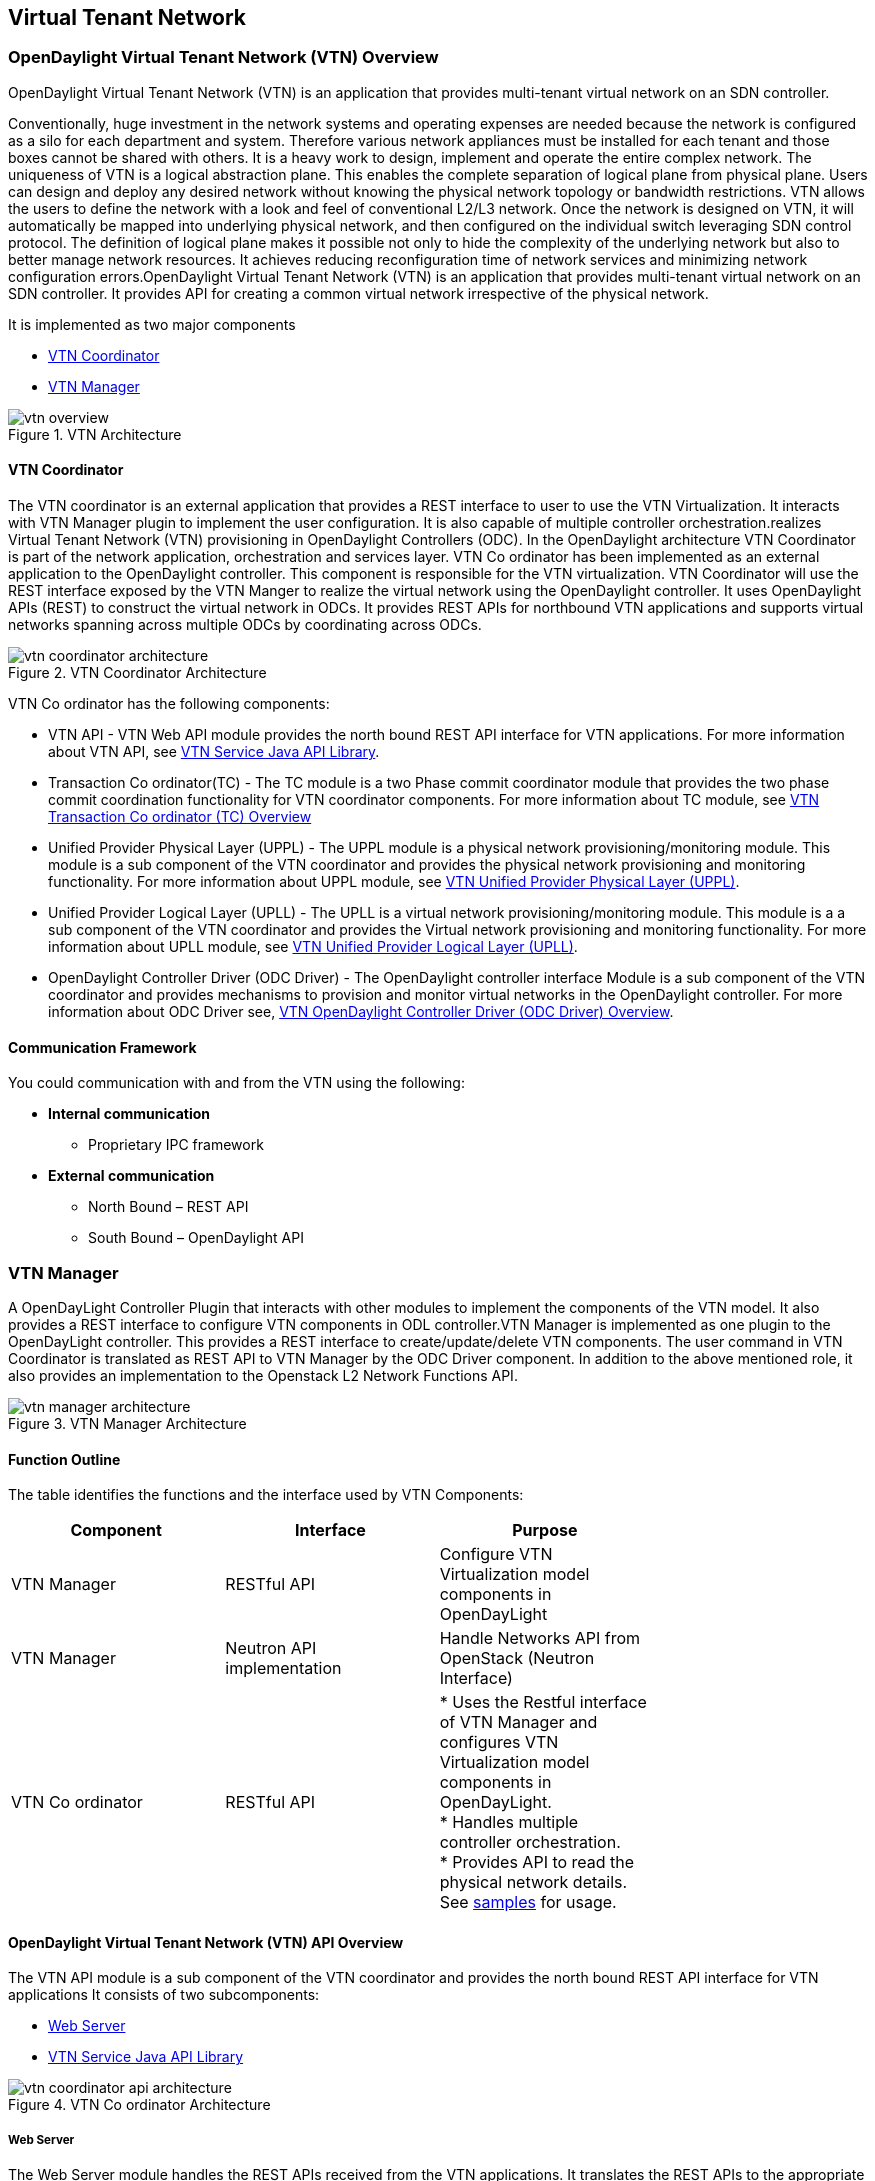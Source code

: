 == Virtual Tenant Network

=== OpenDaylight Virtual Tenant Network (VTN) Overview

OpenDaylight Virtual Tenant Network (VTN) is an application that provides multi-tenant virtual network on an SDN controller.

Conventionally, huge investment in the network systems and operating expenses are needed because the network is configured as a silo for each department and system. Therefore various network appliances must be installed for each tenant and those boxes cannot be shared with others. It is a heavy work to design, implement and operate the entire complex network.
The uniqueness of VTN is a logical abstraction plane. This enables the complete separation of logical plane from physical plane. Users can design and deploy any desired network without knowing the physical network topology or bandwidth restrictions.
VTN allows the users to define the network with a look and feel of conventional L2/L3 network. Once the network is designed on VTN, it will automatically be mapped into underlying physical network, and then configured on the individual switch leveraging SDN control protocol. The definition of logical plane makes it possible not only to hide the complexity of the underlying network but also to better manage network resources. It achieves reducing reconfiguration time of network services and minimizing network configuration errors.OpenDaylight Virtual Tenant Network (VTN) is an application that provides multi-tenant virtual network on an SDN controller. It provides API for creating a common virtual network irrespective of the physical network. 

It is implemented as two major components

* <<_vtn_coordinator>>  
* <<_vtn_manager>>

.VTN Architecture
image::vtn-overview.png[]

==== VTN Coordinator

The VTN coordinator is an external application that provides a REST interface to user to use the VTN Virtualization. It interacts with VTN Manager plugin to implement the user configuration. It is also capable of multiple controller orchestration.realizes Virtual Tenant Network (VTN) provisioning in OpenDaylight Controllers (ODC). In the OpenDaylight architecture VTN Coordinator is part of the network application, orchestration and services layer. VTN Co ordinator has been implemented as an external application to the OpenDaylight controller. This component is responsible for the VTN virtualization. VTN Coordinator will use the REST interface exposed by the VTN Manger to realize the virtual network using the OpenDaylight controller. It uses OpenDaylight APIs (REST) to construct the virtual network in ODCs. It provides REST APIs for northbound VTN applications and supports virtual networks spanning across multiple ODCs by coordinating across ODCs.

.VTN Coordinator Architecture
image::vtn-coordinator-architecture.png[]

VTN Co ordinator has the following components:

* VTN API - VTN Web API module provides the north bound REST API interface for VTN applications. For more information about VTN API, see <<_vtn_service_java_api_library>>.
* Transaction Co ordinator(TC) - The TC module is a two Phase commit coordinator module that provides the two phase commit coordination functionality for VTN coordinator components. For more information about TC module, see <<_vtn_transaction_co_ordinator_tc_overview>>
* Unified Provider Physical Layer (UPPL) - The UPPL module is a physical network provisioning/monitoring module. This module is a sub component of the VTN coordinator and provides the physical network provisioning and monitoring functionality. For more information about UPPL module, see <<_vtn_unified_provider_physical_layer_uppl>>.
* Unified Provider Logical Layer (UPLL) - The UPLL is a virtual network provisioning/monitoring module. This module is a a sub component of the VTN coordinator and provides the Virtual network provisioning and monitoring functionality. For more information about UPLL module, see <<_vtn_unified_provider_logical_layer_upll>>.
* OpenDaylight Controller Driver (ODC Driver) - The OpenDaylight controller interface Module is a sub component of the VTN coordinator and provides mechanisms to provision and monitor virtual networks in the OpenDaylight controller. For more information about ODC Driver see, <<_vtn_opendaylight_controller_driver_odc_driver_overview>>. 

==== Communication Framework

You could communication with and from the VTN using the following: + 

* *Internal communication*

** Proprietary IPC framework

* *External communication*

** North Bound – REST API
** South Bound – OpenDaylight API

=== VTN Manager
A OpenDayLight Controller Plugin that interacts with other modules to implement the components of the VTN model. It also provides a REST interface to configure VTN components in ODL controller.VTN Manager is implemented as one plugin to the OpenDayLight controller. This provides a REST interface to create/update/delete VTN components. The user command in VTN Coordinator is translated as REST API to VTN Manager by the ODC Driver component. In addition to the above mentioned role, it also provides an implementation to the Openstack L2 Network Functions API.

.VTN Manager Architecture
image::vtn-manager-architecture.png[]

==== Function Outline

The table identifies the functions and the interface used by VTN Components:

[cols=*3,2a,^,options="header",width="75%"]
|===
| Component | Interface | Purpose
| VTN Manager |RESTful API | Configure VTN Virtualization model components in OpenDayLight
| VTN Manager | Neutron API implementation | Handle Networks API from OpenStack (Neutron Interface)
| VTN Co ordinator | RESTful API |
* Uses the Restful interface of VTN Manager and configures VTN Virtualization model components in OpenDayLight. + 
* Handles multiple controller orchestration. + 
* Provides API to read the physical network details. See https://wiki.opendaylight.org/view/OpenDaylight_Virtual_Tenant_Network_(VTN):VTN_Coordinator:RestApi:L2_Network_Example_Using_VTN_Virtualization[samples] for usage. + 
|===

==== OpenDaylight Virtual Tenant Network (VTN) API Overview

The VTN API module is a sub component of the VTN coordinator and provides the north bound REST API interface for VTN applications It consists of two subcomponents: 

* <<_web_server>>
* <<_vtn_service_java_api_library>>

.VTN Co ordinator Architecture
image::vtn-coordinator-api-architecture.png[]

===== Web Server

The Web Server module handles the REST APIs received from the VTN applications. It translates the REST APIs to the appropriate Java APIs.

The main functions of this module are: 

* Starts via the startup script catalina.sh.
* VTN Application sends HTTP request to Web server in XML or JSON format.
* Creates a session and acquire a read/write lock.
* Invokes the <<_vtn_service_java_api_library>> corresponding to the specified URI.
* Returns the response to the VTN Application.

* WebServer Class Details *

The table below lists the classes available for Web Server module and its descriptions:

[cols=*9,2a,^,options="header",width="75%"]
|===
| Class Name | Description
| InitManager |It is a singleton class for executing the acquisition of configuration information from properties file, log initialization, initialization of <<_vtn_service_java_api_library>>. + 
Executed by init() of VtnServiceWebAPIServlet.
| ConfigurationManager | Maintains the configuration information acquired from properties file.
| VtnServiceCommonUtil | Utility class
| VtnServiceWebUtil | Utility class 
| VtnServiceWebAPIServlet | Receives HTTP request from VTN Application and calls the method of corresponding VtnServiceWebAPIHandler. + 
Inherits class HttpServlet, and overrides doGet(), doPut(), doDelete(), doPost(). 
| VtnServiceWebAPIHandler | Creates JsonObject(com.google.gson) from HTTP request, and calls method of corresponding VtnServiceWebAPIController. 
| VtnServiceWebAPIController | Creates RestResource() class and calls UPLL API/UPPL API through Java API.
At the time of calling UPLL API/UPPL API, performs the creation/deletion of session, acquisition/release of configuration mode, acquisition/release of read lock by TC API through Java API.
| DataConverter | Converts  HTTP request to JsonObject and JsonXML to JSON. |
|===

==== VTN Service Java API Library

It provides the Java API library to communicate with the lower layer modules in the VTN coordinator.

The main functions of this library are: + 

* Creates an IPC client session to the lower layer.
* Converts the request to IPC framework format.
* Invokes the lower layer API (i.e. UPPL API, UPLL API, TC API). 
* Returns the response from the lower layer to the web server

* VTN Service Java API LIbrary Class Details*

The table below lists the classes available for VTN Service Java API library module and its descriptions:

[cols=*9,2a,^,options="header",width="75%"]
|===
| Class Name | Description
| VtnServiceInitManager |It is a Singleton class for executing the acquisition of configuration information from properties file, log initialization.
Executed by init() of Web API Servlet.
| VtnServiceConfiguration | Class to maintain the configuration information acquired from properties file.
| IpcConnPool | Class that mains Connection pool of IPC.
| IpcChannelConnection | Class that mains Connections of IPC.
| RestResource | The class that will be interface for Web API Servlet. Implementation of Interface VtnServiceResource.
| AnnotationReflect | Performs the mapping of path filed value of RestRsource class and xxxResource class. 
| xxxResource | The class that is created according to the path filed value of RestResource.
(vtnResource, VBridgeResource etc) Inherits abstract class AbstractResource.
| xxxResourceValidator CommonValidator | The class that performs the appropriateness check of values specified in the path, query, request field of RestResource class.
|IpcPhysicalResponseFactory  | The class to create JsonObject from the response received from <<_vtn_unified_provider_logical_layer_upll>>.
| IpcRequestProcessor | Sends request to <<_vtn_unified_provider_logical_layer_upll>>  or <<_vtn_unified_provider_logical_layer_upll>> through proprietary IPC Framework.
 UPLL API and UPPL APIs are implemented on proprietary IPC Framework, and request/response is defined by special interface called as Key Interface.
| IpcRequestPacket | The class that maintains the request to be sent to <<_vtn_unified_provider_logical_layer_upll>>/<<_vtn_unified_provider_logical_layer_upll>>. 
| IpcStructFactory | The class to create Key Structure and Value Structure that will be included in the request to be sent to <<_vtn_unified_provider_logical_layer_upll>>/<<_vtn_unified_provider_logical_layer_upll>>.
|===

==== VTN Transaction Co ordinator (TC) Overview

The TC module provides the two phase commit coordination functionality for VTN coordinator components. It consists of two subcomponents

* Transaction Coordinator (TC)
* Transaction Coordinator Library (TCLIB)

.VTN Transaction Co ordinator (TC) Architecture
image::vtn-tc-architecture.png[]

==== Transaction Coordinator (TC)

The Transaction Coordinator module implements the two phase commit operation.

The main functions of this module are: 

* TC is started from uncd daemon during startup of VTN coordinator.
* Responsible for two phase commit operation in VTN
* Receives requests from <<_vtn_service_java_api_library>> during Commit and Audit operations.
* Invokes lower layer TCLIB API (i.e. UPLL API, UPPL API or ODC Driver API) via IPC framework.

* Transaction Coordinator (TC) Class Details *

The table below lists the classes available for TC module and its descriptions:

[cols=*8,2a,^,options="header",width="75%"]
|===
| Class Name | Description
| TcModule | Main interface which offers the services to VTN Service library. It also handles state transitions.
| TcOperations | Base class that services every operation request in TC. 
| TcMsg  | The message to be sent for every operation has different characteristics based on the type of message. 
This base class will provide methods to handle different types of messages to the intended recipients. 
| TcLock  | The exclusion control class, an object of TcLock is contained in TcModule and used for every operation.  
| TcDbHandler  | Utility class for TC database operations. 
| TcTaskqUtil | Utility class for taskq used in TC for driver triggered audit and read operations.
|===

==== Transaction Co ordinator Library

It provides the Java API library to communicate with the lower layer modules in the VTN coordinator.

The main functions of this library are: + 

* TCLIB will be loaded as a module in UPLL, UPPL and ODC Driver daemon. 
* Responsible for handling messages to the daemons from TC. 
* The daemons will install their handler with TCLIB, the handlers will be invoked on receiving messages from TC. 

*Transaction Co ordinator Library Class Details*

The table below lists the classes available for Transaction Co ordinator library module and its descriptions:

[cols=*4,2a,^,options="header",width="75%"]
|===
| Class Name | Description
| TcLibModule  | Main class which handles requests from TC module. 
| TcLibInterface  | Abstract class which every module implements to interact with TC module. Member of TcLibModule. 
| TcLiBMsgUtil  | Internal utility class for extracting session attributes of every request from TC. 
|===

=== VTN OpenDaylight Controller Driver (ODC Driver) Overview

The ODC driver module is a sub component of the VTN coordinator and provides mechanisms to provision and monitor virtual networks and monitor physical networks in the OpenDaylight controller. ODC driver is started during startup of VTN coordinator It consists of two sub components: 

* Common Driver Framework (CDF) 
* ODC Driver 

.VTN ODC Driver Architecture
image::vtn-coordinator-odc-driver-architecture.png[]

==== Common Driver Framework (CDF)

CDF provides a controller independent processing of the messages sent from UPLL and UPPL modules. 

The main functions of the CDF module are: 

* Isolate the driver modules from processing messages sent by UPLL and UPPLmodules. 
* Provide interfaces to the driver module to install their commands for various operations on the controller (eg: VTN creation). 
* Provide controller management and support different types of controllers. 
* Parse messages and invoke driver methods with appropriate parameters. 
* Provide interface for different drivers to install command handlers. 
* Simplify transaction processing with simplified transaction functions for vote and commit operations. 
* Support for parallel update operation across many controllers. 
* The framework can be extended to support all driver modules in a common daemon or individual daemons. 

CDF is implemented using the following modules:

* *vtndrvintf*: Implements the features of CDF listed above. 

*Class Details*
The following table lists the class details for vtndrvintf module:

[cols=*6,2a,^,options="header",width="75%"]
|===
| Class Name | Description
| VtnDrvIntf | Inherited from Module class and provides the entry point for messages from platform. 
Provides interfaces to add drivers for different types of controllers. 
| KtHandler  | Abstract interface for handling different message types. 
| KtRequestHandler  | Template implementation of KtHandler to process all messages from platform. 
| DriverTxnInterface | Common transaction handling for drivers.
| ControllerFramework | Provides methods to add/delete/update Controllers to the VTN Coordinator. 
Periodic monitoring of controllers
|===

* *vtncacheutil*: Utility module that provides interfaces for caching configuration entries to validate as a whole and then later commit 

*Class Details*
The following table lists the class details for vtncacheutil module:

[cols=*3,2a,^,options="header",width="75%"]
|===
| Class Name | Description
| keytree  | Cache container that provides interfaces to append config to cache. 
| CommonIterator   | Provides methods to iterate the elements in cache, the option to iterate in VTN hierarchical order is also available.
|===

==== ODC Driver

The ODC driver module implements the interfaces for controller connection management and virtual network provisioning and monitoring in the ODC controller. The request will be translated to the appropriate REST APIs and sent to the controller. 
ODC driver is capable of translating the VTN Operations as Commands to VTN Manager in the ODL. 

The above features are implemented using these modules 

* *restjsonutil*: Utility module that provides services for JSON build/parse and handling REST Request/Response. 

The following table lists the class details for restjsonutil module:

[cols=*4,2a,^,options="header",width="75%"]
|===
| Class Name | Description
| HttpClient | Interface to set up and maintain a connection to an HTTP Web service 
| RestClient | Interface to handle request/response on a REST Interface 
| JsonBuildParse | Interface for building/parsing the JSON strings for communication  
|===

* *odcdriver*: 

** Implements the interfaces exposed by CDF 
** Registers the driver for controllers of type : ODC (OpenDaylight Controllers) 
** Uses the restjsonutil to communicate 

The following table lists the class details for restjsonutil module:

[cols=*5,2a,^,options="header",width="75%"]
|===
| Class Name | Description
| OdcModule  | Module implementation of odc driver, registers itself as diver for controllers of ODL type 
| ODCController  | Implements the various methods according to the features of the ODL Controller. 
| ODCVTNCommand  | Handle Create/Update/Delete/Read requests for VTN. 
| ODCVBRCommand  | Handle Create/Update/Delete/Read requests for vBridge . 
| ODCVBRIfCommand | Handle Create/Update/Delete/Read requests for vBridge interfaces. 
|===

=== VTN Unified Provider Logical Layer (UPLL)

The UPLL module is a sub component of the VTN coordinator and provides the Virtual network provisioning and monitoring functionality. It consists of two sub components: 

* UPLL 
* DAL 

.VTN UPLL Architecture
image::vtn-upll-architecture.png[]

==== UPLL Functionalities

The main functions of this module are: 

* UPLL is started from lgcnwd daemon during startup of VTN coordinator. 
* Interacts with TC, UPPL and ODC Driver using IPC framework. 
* Receives virtual network configuration Create/Update/Delete/Read requests from VTN service. 
* Maintains the startup, candidate, and running configurations and state information in an external database 
* Performs the Setup/Commit/Abort operations as instructed by TC. 
* Connects to southbound controllers via ODC Driver. 
* Constructs and maintains the virtual network topology using the configuration and notifications (events and alarms) received from controller platforms. 
* Supports Audit and Import functionality for the virtual network configurations. 
 
*UPLL Class Details*

The table below lists the classes available for UPLL module and its descriptions:

[cols=*19,2a,^,options="header",width="75%"]
|===
| Class Name | Description
| UpllConfigSvc | UpllConfigService is a service layer implementation for UPLL. It provides UPLL service to VTN Service and handles all service requests. It also registers with UPPL and Drivers for notifications.
| UpllIpcEventHandler | Handler for IPC events.
| UpllConfigMgr | UpllConfigMgr is the core implementation class for configuration services and   transaction services including audit and import.
| TcLibIntfImpl | This an implementation class which implements the TcLibInterface provided by TC. This implementation class, for each virtual function, will invoke corresponding UpllConfigMgr function.
| MoCfgServiceIntf | Interface class for Edit/Read/Control operations.
| MoTxServiceIntf | Interface class for normal transaction operations.
| MoAuditServiceIntf | Interface class for audit operations.
| MoImportServiceIntf | Interface class for import operations.
| MoDbServiceIntf | Interface class for database operations.
| MoManager | Base class for Key tree specific implementation.
| CtrlrMgr| Stores the controllers as notified by Physical. UPLL stores the controller type and "invalid config" alarm status against each known controller type.
| ConfigVal | Class for value structure of any key type. This class allows list of values to be specified.
| ConfigKeyVal | Handler for IPC events
| UpllConfigMgr | Class for additional data after the request/response header in messages corresponding to configuration operations. This class allows nesting of key types and values. For one key type many values can be specified and sequence of such <key, value, …> tuples can be encapsulated with one ConfigKeyVal
| ConfigNotification | Implements config notification.
| ConfigNotifier | Implements buffering and sending of config notifications. Also provides API for OperStatus change notification.
| IpcUtil | Provides various IPC wrappers over the IPC framework.
| IpctSt | Provides wrappers for data sent over IPC.
| Key type specific classes | Implements the Key type handling functionality for all key types.
|===

==== DAL Functionalities

The DAL Module implements the abstraction layer for the Database. 
 
*DAL Class Details*

The table below lists the classes available for DAL module and its descriptions:

[cols=*6,2a,^,options="header",width="75%"]
|===
| Class Name | Description
| DalBindColumnInfo | Contains column_info for each column_index ( column_index, app_data_type, dal_data_type, app_array_size). Contains bind_info (app_out_addr, db_in_out_addr, db_match_addr, io_type). Allocates memory in DB and copies input/match application data. Copies result from DB to application data.
| DalBindInfo | Contains bind_info for all columns in a table (table_index, list of DalBindColumnInfo. Provides API to UPLL to bind the input/output/match address to DB And to copy result back to application.
| DalCursor | Holds cursor information. Holds cursor data to fetch result one by one in case of multi-result query. Provides API to UPLL to fetch the result from cursor and destroy the cursor. Creation of cursor will be done in DalOdbcMgr based on the Query API.
| DalQueryBuilder | Contains list of Query Templates and generates Query based on user inputs.
| DalErrorHandler |Process SQL errors and maps to corresponding DB result code.
| DalOdbcMgr | Provides APIs to UPLL for Connection/Disconnection, Commit/Rollback operation, Cursor fetch/Close cursor, All Single/Multiple result queries Diff, Copy Queries.
|===

=== VTN Unified Provider Physical Layer (UPPL)

The UPPL module is a sub component of the VTN coordinator and provides the Physical network provisioning and monitoring functionality. 

.VTN UPPL Architecture
image::vtn-coordinator-uppl-architecture.png[]

==== UPPL Functionalities

UPPL provides the following functionalities:

* UPPL is started from phynwd daemon during startup of VTN coordinator. 
* Interacts with TC, UPLL and ODC Driver using IPC framework 
* Receives Controller, Domain and Boundary Create/Update/Delete/Read requests from VTN Services 
* Maintains the startup, candidate, and running configurations and state information in an external database 
* Performs the setup/commit/abort operations as instructed by TC. 
* Connects to southbound controllers via ODC Driver 
* Constructs physical topology using the notifications (events and alarms) from controller platform. 
* Informs UPLL about the controller addition/deletion and operational status changes of physical topology objects. 

*UPPL Class Details*

The table below lists the classes available for UPPL module and its descriptions:

[cols=*9,2a,^,options="header",width="75%"]
|===
| Class Name| Description
| PhysicalLayer | It’s a singleton class which will instantiate other UPPL’s classes. This class will be inherited from base module in order to use the Core features and IPC service handlers.
| PhysicalCore | Class that is responsible for processing requests from https://wiki.opendaylight.org/view/OpenDaylight_Virtual_Tenant_Network_(VTN):Transaction_Coordinator#Transaction_Coordinator%7C[VTN Transaction Coordinator]. 
It also: + 

*  Processes the configuration and capability file. + 
*  Responsible for sending alarm to node manager. + 
*  Responsible for receiving requests from north bound. + 
| IPCConnectionManager | It is responsible for processing the requests received via IPC framework. It contains separate classes to process request from VTN_Service_Java_API_library, Unified Provider Logical Layer (UPLL), OpenDaylight Controller Driver. For more information about the modules mentioned, see https://wiki.opendaylight.org/view/Release/Hydrogen/VTN/Developer_Guide[VTN Co ordinator Architecture]
| ODBCManager | It is a singleton class which performs all database services.
| InternalTransactionCoordinator | It is responsible for parsing the IPC structures and forward it to the various request classes like ConfigurationRequest, ReadRequest, ImportRequest etc.
| ConfigurationRequest | It is responsible to process the Create, Delete and Update operations received from <<_vtn_service_java_api_library>>.
| ReadRequest | It is responsible to process all the read operations.
| Kt_Base, Kt_State_Base and respective Kt classes | These classes perform the functionality required for individual key type.
| TransactionRequest | It is responsible for performing the various functions required for each phase of the Transaction Request received from Transaction Coordinator during User Commit/Abort.
| AuditRequest | It is responsible for performing functions related to audit request.
| ImportRequest | It is responsible for performing functions related to import request.
| SystemStateChangeRequest | It is responsible for performing functions when <<_vtn_coordinator>> state is moved to active or standby.
| DBConfigurationRequest |It is responsible for processing various Database operations like Save/Clear/Abort
|===




=== Installing OpenDaylight Virtual Tenant Network (VTN) Coordinator
This chapter contains the installation instructions for virtual tenant network. (VTN). The chapter consists of three flavours of installation.

* <<_installing_vtn_coordinator_from_source_code>>
* <<_installing_vtn_manager_from_source_code>>
* <<_installing_opendaylight_virtualization_edition>>

==== Installing VTN Coordinator from Source Code

This section contains instructions for installing VTN Coordinator from source code. 

==== Pre Requisites for Installing VTN Coordinator

.  Arrange a server with any one of the supported 64-bit OS environment.
    * RHEL 6.1/6.4
	* CentOS 6.1/6.4
    * Fedora(19/20)
    * Ubuntu (12.04/12.10/13.04)
	
.  Install the following packages. 

   *  RHEL/Fedora/Cent OS
[source,perl]
    yum install make glibc-devel gcc gcc-c++ boost-devel openssl-devel \ ant perl-ExtUtils-MakeMaker unixODBC-devel perl-Digest-SHA uuid libxslt libcurl libcurl-devel git

   * Ubuntu 13.10
[source,perl]
   apt-get install pkg-config gcc make  ant g++ maven git libboost-dev libcurl4-openssl-dev \ libjson0-dev libssl-dev openjdk-7-jdk unixodbc-dev xmlstarlet

* Ubuntu 12.04
   apt-get install pkg-config gcc make  ant g++ maven git libboost-dev libcurl4-openssl-dev \ libssl-dev openjdk-7-jdk unixodbc-dev
 
NOTE: Install libjson0-dev from packages of ubuntu versions (>12.04)

. Install JDK 7, and add the JAVA_HOME environment variable (Only for RHEL/Cent OS/Fedora)

	* RHEL 6.1/Cent OS 6.1
		.. Download Oracle JDK 7 from the following page, and install it.
 http://www.oracle.com/technetwork/java/javase/downloads/index.html
		.. Set JAVA_HOME to the location of the JDK.
		For example export JAVA_HOME=/usr/java/default

	* RHEL 6.4/Cent OS 6.4 /Fedora (17/20)
		..  Install OpenJDK 7.
		[source,perl] yum install java-1.7.0-openjdk-devel
		.. Set JAVA_HOME to the location of the JDK.
		For example export JAVA_HOME=/usr/lib/jvm/java-1.7.0-openjdk.x86_64

.  Preparing for Execution

	* RHEL/Fedora/Cent OS
	Download the following PostgreSQL 9.1 files (latest versions) from http://yum.postgresql.org/9.1/redhat/rhel-6.4-x86_64/ (RHEL 6.4) or http://yum.postgresql.org/9.1/redhat/rhel-6.1-x86_64/ (RHEL 6.1)and install. 
		* postgresql91-libs 
		* postgresql91
		* postgresql91server
		* postgresql91-contrib
		* postgresql91-odbc

	* Ubuntu 13.10/12.04
		[source,perl] apt-get install  postgresql-9.1 postgresql-client-9.1 postgresql-client-common postgresql-contrib-9.1 odbc-postgresql

. Install Maven. (RHEL/Cent OS/Fedora)
	Download Maven from the following page and install it folloiwng the instruction in the page.
	http://maven.apache.org/download.cgi

. Install gtest-devel, json-c libraries 
	* RHEL/Fedora/Cent OS
[source,perl] 
   wget http://dl.fedoraproject.org/pub/epel/6/i386/epel-release-6-8.noarch.rpm
   rpm -Uvh epel-release-6-8.noarch.rpm
   yum install gtest-devel json-c json-c-devel

	* Ubuntu 13.10/Ubuntu 12.04
[source,perl] 	
   apt-get install cmake libgtest-dev
   cp -R /usr/src/gtest gtest-work
   cd gtest-work
   cmake CMakeLists.txt
   make
   sudo cp *.a /usr/lib
   cd ..
   rm -rf gtest-work

==== Preparing for Installation

NOTE: User is not required to be mandatorily root, but the user must own the directory /usr/local/vtn
 
*Example* The directory should appear as below (assuming the user as "vtn"):
[source,perl] # ls -l /usr/local/
   drwxr-xr-x. 12 vtn  vtn  4096 Mar 14 21:53 vtn
   
. Download the code from git.
[source,perl] 
 git clone ssh://<username>@git.opendaylight.org:29418/vtn.git
 
or

[source,perl] 
 git clone https://git.opendaylight.org/gerrit/p/vtn.git

2. Build and install VTN Coordinator.
[source,perl]
 cd vtn/coordinator
 mvn -f dist/pom.xml package
 sudo make install

=== Installing VTN Coordinator

To install VTN Coordinator:

. Change the port.
	.. By Default coordinator will listen on port 8083
	.. To change the listening port modify the TOMCAT_PORT in below file

	[source,perl]
	/usr/local/vtn/tomcat/conf/tomcat-env.sh.
	
. Set up the database.
 /usr/local/vtn/sbin/db_setup

NOTE: If there are any issues in setting up the database, click on https://wiki.opendaylight.org/view/OpenDaylight_Virtual_Tenant_Network_(VTN):Installation:Troubleshooting[Troubleshooting Installation]

. Start VTN controller.

	.. Start VTN Coordinator.
	/usr/local/vtn/bin/vtn_start
 
	.. Execute the following commands while stopping.
	/usr/local/vtn/bin/vtn_stop

. View VTN version details.

	* VTN Coordinator version information will be displayed if following command is executed when VTN has started successfully.
    curl -X GET -H 'content-type: application/json' -H 'username: admin' -H 'password: adminpass' -H \
    'ipaddr:127.0.0.1' http://127.0.0.1:8083/vtn-webapi/api_version.json

	* The expected response message:
	{"api_version":{"version":"V1.0"}}
 

=== Installing VTN Manager from Source Code

This section contains instructions for installing VTN Manager.

==== Pre Requisites for Installing VTN Manager

VTN Manager is a set of OSGi bundles running in OpenDaylight controller, therefore prior preparation for installing VTN Manager is the same as OpenDaylight controller.

For more information, see https://wiki.opendaylight.org/view/OpenDaylight_Controller:Installation[Installing Opendaylight].

==== Preparing for Installation ==

NOTE: The procedure that follows assumes that you are installing OpenDaylight Controller with VTN Manager on your local Linux machine.

1. Download the code from the Git repository of VTN Project.
[source,perl]
 git clone ssh://<username>@git.opendaylight.org:29418/vtn.git
 
or
[source,perl]
 git clone https://git.opendaylight.org/gerrit/p/vtn.git

Note: The following instructions assume you put the code in directory ${VTN_DIR}.

[source,perl]
 ${VTN_DIR}=<Top of VTN source tree>

. Build the code of VTN Manager.

[source,perl]
 cd ${VTN_DIR}
 mvn -f manager/dist/pom.xml install

=== Running the Controller with VTN Manager

On Linux/Unix systems, execute `run.sh` in the installation directory of OpenDaylight Controller.
If you are installing controller from the source code as described above, the installation directory is usually the ${VTN_DIR}/manager/dist/target/distribution.vtn-manager-0.1.0-SNAPSHOT-osgipackage/opendaylight.

[source,perl]
 cd ${VTN_DIR}/manager/dist/target/distribution.vtn-manager-0.1.0-SNAPSHOT-osgipackage/opendaylight./run.sh

For more information, see https://wiki.opendaylight.org/view/OpenDaylight_Controller:Installation[Installing Opendaylight].

=== REST API Examples

VTN Manager provides REST API for virtual network functions.

For detailed information about REST API specifications, see https://wiki.opendaylight.org/view/OpenDaylight_Virtual_Tenant_Network_(VTN):VTN_Manager:RestApi[VTN Manager REST APIs] 

*To create a virtual tenant network*:

[source,perl]
 curl --user "admin":"admin" -H "Accept: application/json" -H \
 "Content-type: application/json" -X POST \
 http://localhost:8080/controller/nb/v2/vtn/default/vtns/Tenant1 \
 -d '{"description": "My First Virtual Tenant Network"}'

*To check the list of all tenants*

[source,perl]
 curl --user "admin":"admin" -H "Accept: application/json" -H \
 "Content-type: application/json" -X GET \
 http://localhost:8080/controller/nb/v2/vtn/default/vtns

See the https://wiki.opendaylight.org/images/d/da/NEC_VTN_Demo_0722.pdf[VTN Slides] demonstrated for VTN Manager at Hackfest July 22. These slides helps you understand what VTN Manager brings to you.

=== Using Mininet

Please refer to the information of https://wiki.opendaylight.org/view/OpenDaylight_Controller:Installation[Installing Opendaylight].

==== Multiple Clusters of Controllers

To run multiple clusters of OpenDaylight Controllers under VTN Coordinator, you can use the following python script (multitree.py) for Mininet.

The script run six OpenFlow switches on mininet.
Three of them will connect a OpenDaylight Controller, and the other three switches will connect other controller.

. Edit "ControllerAddress" in the script for your environment.
. Execute the script.
 `% sudo python multitree.py`

*multitree.py*

----
#!/usr/bin/python

[source,perl]
"""
Run Mininet network using tree topology per remote controller.
"""
from mininet.cli import CLI
from mininet.log import info, setLogLevel
from mininet.net import Mininet
from mininet.node import Host, OVSKernelSwitch, RemoteController
from mininet.topo import Topo

TreeDepth = 2
FanOut = 2
ControllerAddress = ["192.168.0.180", "192.168.0.181"]

class MultiTreeTopo(Topo):
    """Topology for multiple tree network using remote controllers.
    A tree network is assigned to a remote controller."""
    def __init__(self):
        Topo.__init__(self)
		
        self.hostSize = 1
        self.switchSize = 1
        self.treeSwitches = []
		
        prev = None
        for cidx in range(len(ControllerAddress)):
            switches = []
            self.treeSwitches.append(switches)
            root = self.addTree(switches, TreeDepth, FanOut)
            if prev:
                self.addLink(prev, root)
            prev = root
			
    def addTree(self, switches, depth, fanout):
        """Add a tree node."""
        if depth > 0:
            node = self.addSwitch('s%u' % self.switchSize)
            self.switchSize += 1
            switches.append(node)
            for i in range(fanout):
                child = self.addTree(switches, depth - 1, fanout)
                self.addLink(node, child)
        else:
            node = self.addHost('h%u' % self.hostSize)
            self.hostSize += 1
			
        return node	
		
    def start(self, net):
        """Start all controllers and switches in the network."""
        cidx = 0
        for c in net.controllers:
            info("*** Starting controller: %s\n" % c)
            info("    + Starting switches ... ")
            switches = self.treeSwitches[cidx]
            for sname in switches:
                s = net.getNodeByName(sname)
                info(" %s" % s)
                s.start([c])
            cidx += 1
            info("\n")
			
        self.treeSwitches = None
		
class MultiTreeNet(Mininet):
    """Mininet network environment with multiple tree network using remote
    controllers."""
    def __init__(self, **args):
        args['topo'] = MultiTreeTopo()
        args['switch'] = OVSKernelSwitch
        args['controller'] = RemoteController
        args['build'] = False
        Mininet.__init__(self, **args)
        idx = 1
        for addr in ControllerAddress:
            name = 'c%d' % idx
            info('*** Creating remote controller: %s (%s)\n' % (name, addr))
            self.addController(name, ip=addr, port=6633)
            idx = idx + 1
    def start(self):
        "Start controller and switches."
        if not self.built:
            self.build()
        self.topo.start(self)
		
if __name__ == '__main__':
    setLogLevel('info')  # for CLI output
    net = MultiTreeNet()
    net.build()
    print "*** Starting network"
    net.start()
    print "*** Running CLI"
    CLI(net)
    print "*** Stopping network"
    net.stop()
----

==== Installing Opendaylight Virtualization Edition

This section contains instructions for installing Opendaylight virtualization edition. 

==== Pre Requisites for Installing VTN Coordinator

.  Supported Platforms and Java Version
    * RHEL 6.1 (64-bit)
	  Download Oracle JDK 7 from the following page, and install it
		http://www.oracle.com/technetwork/java/javase/downloads/index.html

	* RHEL 6.4 (64-bit)
	 Install OpenJDK 7
	[source,perl] 
	yum install java-1.7.0-openjdk-devel
 
==== Preparing for Installation
    
The OpenDaylight virtualization edition zip file for Hydrogen release can be downloaded from https://nexus.opendaylight.org/content/repositories/opendaylight.release/org/opendaylight/integration/distributions-virtualization/0.1.0/[Hydrogen Distribution] 

distributions-virtualization-0.1.0-osgipackage.zip 

The latest OpenDaylight virtualization edition zip file can be downloaded from http://nexus.opendaylight.org/content/repositories/opendaylight.snapshot/org/opendaylight/integration/distributions-virtualization/0.1.2-SNAPSHOT/[Nexus Repository]

NOTE: File names differ for all the latest virtualization edition and Hydrogen Release version. Ensure the release edition before running the  following commands for installing ODL controller:

=== Installing ODL Controller

To install ODL Controller:

. Unzip the downloaded file as follows: 

[source,perl]
unzip distributions-virtualization-0.1.0-osgipackage.zip

This will create a directory with name opendaylight 
 
. Ensure that the environment variable JAVA_HOME is set to the location of the JDK. 

. Execute Controller for VTN using the below command:
[source,perl]
  cd opendaylight
  ./run.sh -virt vtn
 
. The Controller will be up and running with the components required for VTN virtualization. 

==== Installing VTN Coordinator

. The VTN Coordinator is available in the external apps of the virtualization edition 

. Install the VTN Coordinator using the following commands: + 
	`cd opendaylight/externalapps 
	tar –C / -jxvf org.opendaylight.vtn.distribution.vtn-coordinator-5.0.0.0-bin.tar.bz2`
	
	This will install the Coordinator to /usr/local/vtn directory. 

. If the VTN Coordinator need to be run on a different machine, copy the org.opendaylight.vtn.distribution.vtn-coordinator-5.0.0.0-bin.tar.bz2 and uncompress. 

==== Deploying VTN Coordinator

*Preparing for Deployment*

To install additional applications required for VTN Coordinator:

[source,perl]
yum install perl-Digest-SHA uuid libxslt libcurl unixODBC 
wget http://dl.fedoraproject.org/pub/epel/6/i386/epel-release-6-8.noarch.rpm 
rpm -Uvh epel-release-6-8.noarch.rpm 
yum install json-c 

*Installing PostgreSQL Database*

The following steps to be followed to install PostgreSQL for Hydrogen release
 
	* Configure Yum repository to download the latest rpms for PostgreSQL 9.1
	
	rpm -ivh http://yum.postgresql.org/9.1/redhat/rhel-6-x86_64/pgdg-redhat91-9.1-5.noarch.rpm
	
	
  
	* Install the required PostgreSQL packages 

      yum install postgresql91-libs postgresql91 postgresql91-server postgresql91-contrib postgresql91-odbc
	
  
NOTE: If you are facing any problems while installing postgreSQL rpm, see https://wiki.opendaylight.org/view/OpenDaylight_Virtual_Tenant_Network_(VTN):Installation:Troubleshooting#Problems_while_Installing_PostgreSQL_due_to_openssl[openssl_problems query] in troubleshooting FAQ. 

*Installing and Configuring tomcat*

To install and configure tomcat use one of the following procedures:

* *Configuring using Script*

To configure using the script, see https://wiki.opendaylight.org/view/OpenDaylight_Virtual_Tenant_Network_%28VTN%29:Main/Tomcat_configuration[Tomcat Configuration].

To run the script: 
[source,perl]
  sh Tomcat_setup.sh

NOTE:

		* Run the script as a sudo user 
		* If the VTN Coordinator and the controller are deployed in the same server then ensure that you set the port from 8080 to some other number as available in the server (8080 is the port used by ODL), when the setup script asks you to do so. This will be the last step in the script and the question will be "Need to change connector port, Enter[Y/N]". 

* *Configuring Manually*
. Install Tomcat. 
	** Download the following file. + 
		http://archive.apache.org/dist/tomcat/tomcat-7/v7.0.39/bin/apache-tomcat-7.0.39.tar.gz 
	 
	** Extract under /usr/share/java. + 
		`tar zxvf apache-tomcat-7.0.39.tar.gz -C /usr/share/java`
. Configure Tomcat settings. 
		** Create the following symbolic link. + 
		`ln -s /usr/local/vtn/tomcat/webapps/vtn-webapi /usr/share/java/apache-tomcat-7.0.39/webapps/vtn-webapi`
	
		** Add the following to common.loader of /usr/share/java/apache-tomcat-7.0.39/conf/catalina.properties. + 
		`/usr/local/vtn/tomcat/lib,/usr/local/vtn/tomcat/lib/*.jar`
	
		** Add the following to shared.loader of /usr/share/java/apache-tomcat-7.0.39/conf/catalina.properties. + 
		`/usr/local/vtn/tomcat/shared/lib/*.jar`
	
		** Add the following to <Server> of /usr/share/java/apache-tomcat-7.0.39/conf/server.xml. + 
		`<Listener className="org.opendaylight.vtn.tomcat.server.StateListener" />`
	
. If the VTN Coordinator and the controller are deployed in the same server, then change the apache port from 8080 to some other number as available in the server. 8080 is the port used by the ODL. The ports need to be modified in the server.xml of the tomcat installation. 

*Configuring Database for VTN Coordinator* + 
	`/usr/local/vtn/sbin/db_setup`

*Launch VTN Coordinator to Accept Requests*  + 
	`/usr/local/vtn/bin/vtn_start`
	
	* Launch tomcat to accept requests (Not necessary to run the below command if downloaded latest virtualization edition). + 
	`/usr/share/java/apache-tomcat-7.0.39/bin/catalina.sh start`
  
*Test and use VTN Coordinator*

NOTE: 

	* If you install "Hydrogen Release" version, VTN Coordinator runs on port 8080 by default.
	* If you install  "latest virtualization edition" version, VTN Coordinator runs on port 8083 by default.

Ensure the port number on which VTN coordinator is running and execute the following commands.

. The following commands should display the response mentioned after the commands sections to ensure successful installation. + 
	** *Hydrogen release*: + 
	`curl -X GET -H 'content-type: application/json' -H 'username: admin' -H 'password: adminpass' \ -H 'ipaddr:127.0.0.1' http://<VTN_COORDINATOR_IP_ADDRESS>:<VTN_COORDINATOR_PORT>/vtn-webapi/api_version.json`
  
	** *Latest virtualization edition*: + 
	
	`curl --user admin:adminpass -H 'content-type: application/json' -X GET -H 'ipaddr:127.0.0.1' \
	http://<VTN_COORDINATOR_IP_ADDRESS>:<VTN_COORDINATOR_PORT>/vtn-webapi/api_version.json`
  
	** *Response* + 
	
	`{"api_version":{"version":"V1.0"}}`
  
. Create and use VTN 
For detailed  information about APIs to create VTN and all its sub components, see https://wiki.opendaylight.org/view/OpenDaylight_Virtual_Tenant_Network_(VTN):VTN_Coordinator:RestApi#VTNCoordinator_RestApi_Contents[API Web Reference].

=== Configuring OpenDaylight Virtual Tenant Network (VTN)

This page describes the various configurable parameters in VTN Coordinator. 

==== Requirements

Ensure that you have installed VTN Co ordinator as instructed in https://wiki.opendaylight.org/view/OpenDaylight_Virtual_Tenant_Network_(VTN):Installation:VTN_Coordinator[Installing VTN from Source Code] or https://wiki.opendaylight.org/view/OpenDaylight_Virtual_Tenant_Network_(VTN):Installation:Virtualization_Edition[Installing VTN using Virtualization Edition]

==== Configurable Parameters

Use the following parameters VTN:

==== read_interval for physical attributes

*Description*
 When an ODL Controller is added as controller to VTN Coordinator, the latter will collect the physical network details from ODL on a timely basis.
 This paramter will determine the frequency of this operation.
 
*File*
/usr/local/vtn/modules/vtndrvintf.conf 

*Parameter*
[source,perl] 
physical_attributes_read_interval 

*Default*
40 seconds 

==== ping_interval

*Description* + 
 When a ODL controller is added to VTN Coordinator, the latter will try to retrieve version of the ODL controller on a timely basis to ensure that the controller can accept configuration requests.

*File*
/usr/local/vtn/modules/odcdriver.conf 
 
*Parameter*
[source,perl] 
odcdrv_ping_interval  

*Default*
30 seconds 

==== ODL Port

*Description* + 
 The Port number in which the ODL can accept requests

*File*
/usr/local/vtn/modules/odcdriver.conf 
 
*Parameter*
[source,perl] 
odc_port   

*Default*
8080 

==== ODL connect timeout

*Description* + 
 The upper limit of the time that VTN Coordinator will wait for ODL to accept the connection.


*File*
/usr/local/vtn/modules/odcdriver.conf 
 
*Parameter*
[source,perl] 
connect_time_out   

*Default*
30 seconds

==== ODL Request timeout

*Description* + 
 The upper limit of the time that VTN Coordinator will wait for ODL to respond to a request.

*File*
/usr/local/vtn/modules/odcdriver.conf 
 
*Parameter*
[source,perl] 
request_time_out   

*Default*
30 seconds

==== ODL username

*Description* + 
 The username to send any request to ODL

*File*
/usr/local/vtn/modules/odcdriver.conf 
 
*Parameter*
[source,perl] 
username   

*Default*
admin

==== ODL Password

*Description* + 
 The password to send any request to ODL

*File*
/usr/local/vtn/modules/odcdriver.conf 
 
*Parameter*
[source,perl] 
password   

*Default*
admin
